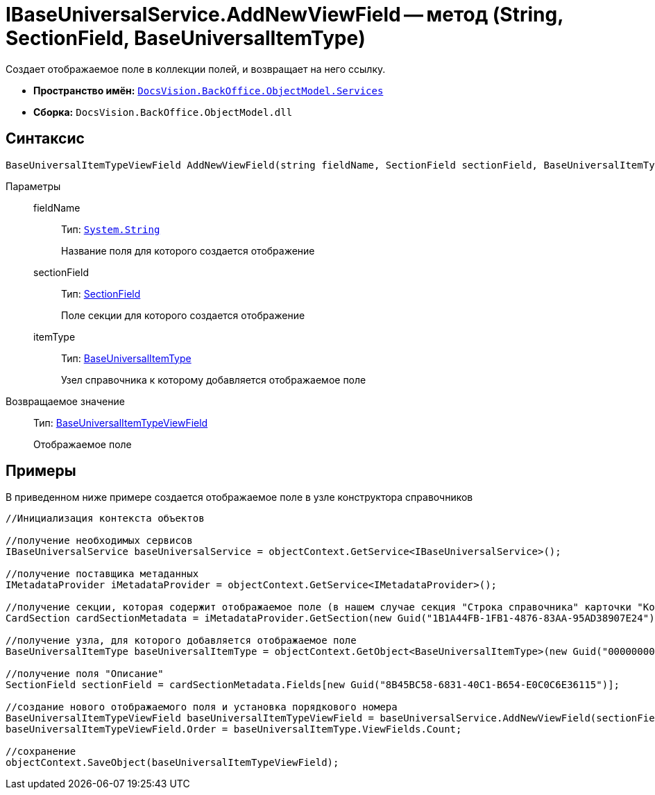 = IBaseUniversalService.AddNewViewField -- метод (String, SectionField, BaseUniversalItemType)

Создает отображаемое поле в коллекции полей, и возвращает на него ссылку.

* *Пространство имён:* `xref:api/DocsVision/BackOffice/ObjectModel/Services/Services_NS.adoc[DocsVision.BackOffice.ObjectModel.Services]`
* *Сборка:* `DocsVision.BackOffice.ObjectModel.dll`

== Синтаксис

[source,csharp]
----
BaseUniversalItemTypeViewField AddNewViewField(string fieldName, SectionField sectionField, BaseUniversalItemType itemType)
----

Параметры::
fieldName:::
Тип: `http://msdn.microsoft.com/ru-ru/library/system.string.aspx[System.String]`
+
Название поля для которого создается отображение
sectionField:::
Тип: xref:api/DocsVision/Platform/Data/Metadata/CardModel/SectionField_CL.adoc[SectionField]
+
Поле секции для которого создается отображение
itemType:::
Тип: xref:api/DocsVision/BackOffice/ObjectModel/BaseUniversalItemType_CL.adoc[BaseUniversalItemType]
+
Узел справочника к которому добавляется отображаемое поле

Возвращаемое значение::
Тип: xref:api/DocsVision/BackOffice/ObjectModel/BaseUniversalItemTypeViewField_CL.adoc[BaseUniversalItemTypeViewField]
+
Отображаемое поле

== Примеры

В приведенном ниже примере создается отображаемое поле в узле конструктора справочников

[source,csharp]
----
//Инициализация контекста объектов
         
//получение необходимых сервисов
IBaseUniversalService baseUniversalService = objectContext.GetService<IBaseUniversalService>();

//получение поставщика метаданных
IMetadataProvider iMetadataProvider = objectContext.GetService<IMetadataProvider>();

//получение секции, которая содержит отображаемое поле (в нашем случае секция "Строка справочника" карточки "Конструктор справочников")
CardSection cardSectionMetadata = iMetadataProvider.GetSection(new Guid("1B1A44FB-1FB1-4876-83AA-95AD38907E24")); 

//получение узла, для которого добавляется отображаемое поле
BaseUniversalItemType baseUniversalItemType = objectContext.GetObject<BaseUniversalItemType>(new Guid("00000000-0000-0000-0000-000000000000"));

//получение поля "Описание" 
SectionField sectionField = cardSectionMetadata.Fields[new Guid("8B45BC58-6831-40C1-B654-E0C0C6E36115")];

//создание нового отображаемого поля и установка порядкового номера
BaseUniversalItemTypeViewField baseUniversalItemTypeViewField = baseUniversalService.AddNewViewField(sectionField.Name, sectionField, baseUniversalItemType);
baseUniversalItemTypeViewField.Order = baseUniversalItemType.ViewFields.Count;

//сохранение            
objectContext.SaveObject(baseUniversalItemTypeViewField);
----
